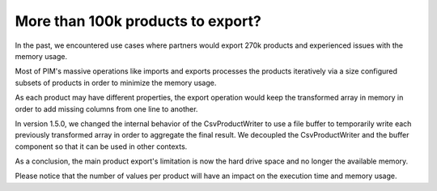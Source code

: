 More than 100k products to export?
----------------------------------

In the past, we encountered use cases where partners would export 270k products and experienced issues with the memory usage.

Most of PIM's massive operations like imports and exports processes the products iteratively via a size configured subsets of products in order to minimize the memory usage.

As each product may have different properties, the export operation would keep the transformed array in memory in order to add missing columns from one line to another.

In version 1.5.0, we changed the internal behavior of the CsvProductWriter to use a file buffer to temporarily write each previously transformed array in order to aggregate the final result. We decoupled the CsvProductWriter and the buffer component so that it can be used in other contexts.

As a conclusion, the main product export's limitation is now the hard drive space and no longer the available memory.

Please notice that the number of values per product will have an impact on the execution time and memory usage.
